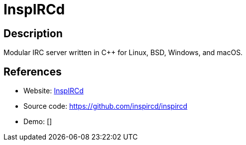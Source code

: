 = InspIRCd

:Name:          InspIRCd
:Language:      C++
:License:       GFDL-1.2-only
:Topic:         Communication systems
:Category:      IRC
:Subcategory:   

// END-OF-HEADER. DO NOT MODIFY OR DELETE THIS LINE

== Description

Modular IRC server written in C++ for Linux, BSD, Windows, and macOS.

== References

* Website: https://www.inspircd.org/[InspIRCd]
* Source code: https://github.com/inspircd/inspircd[https://github.com/inspircd/inspircd]
* Demo: []
